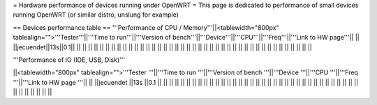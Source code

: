 = Hardware performance of devices running under OpenWRT =
This page is dedicated to performance of small devices running OpenWRT (or similar distro, unslung for example)

== Devices performance table ==
'''Performance of CPU / Memory'''||<tablewidth="800px" tablealign="">'''Tester'''||'''Time to run'''||'''Version of bench'''||'''Device'''||'''CPU'''||'''Freq'''||'''Link to HW page'''|| ||
||jecuendet||13s||0.1|| || || || || ||
|| || || || || || || || ||
|| || || || || || || || ||
|| || || || || || || || ||
|| || || || || || || || ||



'''Performance of IO (IDE, USB, Disk)'''

||<tablewidth="800px" tablealign="">'''Tester
'''||'''Time to run
'''||'''Version of bench
'''||'''Device
'''||'''CPU
'''||'''Freq
'''||'''Link to HW page
'''||
||
||jecuendet
||13s
||0.1
||
||
||
||
||
||
||
||
||
||
||
||
||
||
||
||
||
||
||
||
||
||
||
||
||
||
||
||
||
||
||
||
||
||
||
||
||
||
||
||
||
||
